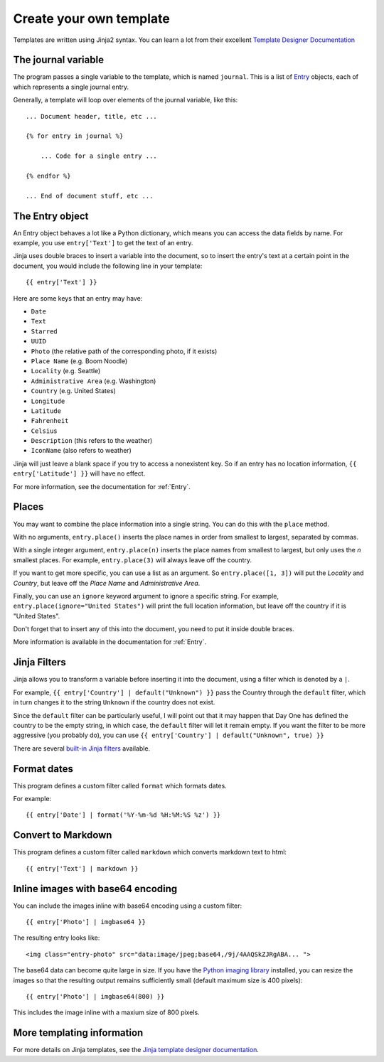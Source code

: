 .. highlight:: none

.. _templates:

Create your own template
========================

Templates are written using Jinja2 syntax.
You can learn a lot from their excellent
`Template Designer Documentation`__

__ http://jinja.pocoo.org/docs/templates/


The journal variable
--------------------

The program passes a single variable to the template, which is named
``journal``. This is a list of Entry_ objects, each of which
represents a single journal entry.

Generally, a template will loop over elements of the journal variable,
like this::

    ... Document header, title, etc ...

    {% for entry in journal %}

        ... Code for a single entry ...

    {% endfor %}

    ... End of document stuff, etc ...


.. _Entry:

The Entry object
----------------

An Entry object behaves a lot like a Python dictionary,
which means you can access the data fields by name.
For example, you use ``entry['Text']`` to get the text of
an entry.

Jinja uses double braces to insert a variable into the document,
so to insert the entry's text at a certain point in the document, you
would include the following line in your template::

    {{ entry['Text'] }}


Here are some keys that an entry may have:

- ``Date``
- ``Text``
- ``Starred``
- ``UUID``
- ``Photo`` (the relative path of the corresponding photo, if it exists)
- ``Place Name`` (e.g. Boom Noodle)
- ``Locality`` (e.g. Seattle)
- ``Administrative Area`` (e.g. Washington)
- ``Country`` (e.g. United States)
- ``Longitude``
- ``Latitude``
- ``Fahrenheit``
- ``Celsius``
- ``Description`` (this refers to the weather)
- ``IconName`` (also refers to weather)

Jinja will just leave a blank space if you try to access a nonexistent key.
So if an entry has no location information, ``{{ entry['Latitude'] }}``
will have no effect.

For more information, see the documentation for :ref:`Entry`.


Places
------

You may want to combine the place information into a single string.
You can do this with the ``place`` method.

With no arguments, ``entry.place()`` inserts the place names in order from
smallest to largest, separated by commas.

With a single integer argument, ``entry.place(n)`` inserts the place names
from smallest to largest, but only uses the *n* smallest places. For example,
``entry.place(3)`` will always leave off the country.

If you want to get more specific, you can use a list as an argument.
So ``entry.place([1, 3])`` will put the *Locality* and *Country*, but leave
off the *Place Name* and *Administrative Area*.

Finally, you can use an ``ignore`` keyword argument to ignore a specific
string. For example, ``entry.place(ignore="United States")`` will print
the full location information, but leave off the country if it is
"United States".

Don't forget that to insert any of this into the document, you need to put it
inside double braces.

More information is available in the documentation for :ref:`Entry`.


Jinja Filters
-------------

Jinja allows you to transform a variable before inserting it into the document,
using a filter which is denoted by a ``|``.

For example, ``{{ entry['Country'] | default("Unknown") }}``
pass the Country through the ``default`` filter, which in turn changes
it to the string ``Unknown`` if the country does not exist.

Since the ``default`` filter can be particularly useful, I will point out
that it may happen that Day One has defined the country to be the
empty string, in which case, the ``default`` filter will let it remain
empty. If you want the filter to be more aggressive (you probably do),
you can use ``{{ entry['Country'] | default("Unknown", true) }}``

There are several `built-in Jinja filters`__ available.

__ http://jinja.pocoo.org/docs/templates/#builtin-filters


Format dates
------------

This program defines a custom filter called ``format`` which formats
dates.

For example::

    {{ entry['Date'] | format('%Y-%m-%d %H:%M:%S %z') }}

Convert to Markdown
-------------------

This program defines a custom filter called ``markdown`` which converts
markdown text to html::

    {{ entry['Text'] | markdown }}


Inline images with base64 encoding
----------------------------------

You can include the images inline with base64 encoding using a custom filter::

    {{ entry['Photo'] | imgbase64 }}

The resulting entry looks like::

    <img class="entry-photo" src="data:image/jpeg;base64,/9j/4AAQSkZJRgABA... ">

The base64 data can become quite large in size. If you have the
`Python imaging library`__
installed, you can resize the images so that the resulting output
remains sufficiently small (default maximum size is 400 pixels)::

    {{ entry['Photo'] | imgbase64(800) }}

This includes the image inline with a maxium size of 800 pixels.

__ http://www.pythonware.com/products/pil/

More templating information
---------------------------

For more details on Jinja templates, see the
`Jinja template designer documentation`__.

__ http://jinja.pocoo.org/docs/templates/

